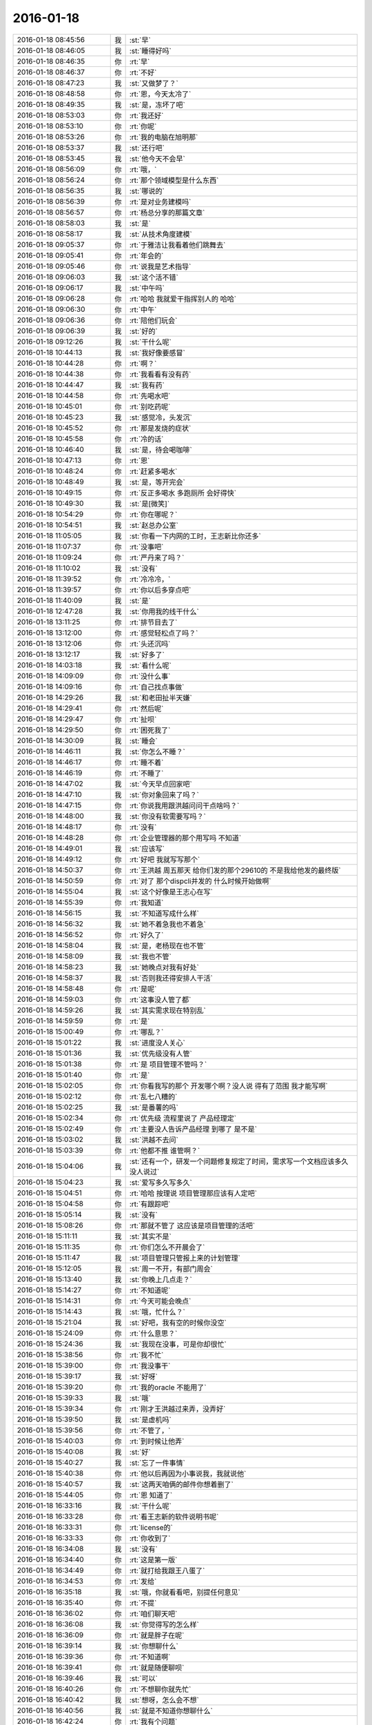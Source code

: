 2016-01-18
-------------

.. list-table::
   :widths: 25, 1, 60

   * - 2016-01-18 08:45:56
     - 我
     - :st:`早`
   * - 2016-01-18 08:46:05
     - 我
     - :st:`睡得好吗`
   * - 2016-01-18 08:46:35
     - 你
     - :rt:`早`
   * - 2016-01-18 08:46:37
     - 你
     - :rt:`不好`
   * - 2016-01-18 08:47:23
     - 我
     - :st:`又做梦了？`
   * - 2016-01-18 08:48:58
     - 你
     - :rt:`恩，今天太冷了`
   * - 2016-01-18 08:49:35
     - 我
     - :st:`是，冻坏了吧`
   * - 2016-01-18 08:53:03
     - 你
     - :rt:`我还好`
   * - 2016-01-18 08:53:10
     - 你
     - :rt:`你呢`
   * - 2016-01-18 08:53:26
     - 你
     - :rt:`我的电脑在旭明那`
   * - 2016-01-18 08:53:37
     - 我
     - :st:`还行吧`
   * - 2016-01-18 08:53:45
     - 我
     - :st:`他今天不会早`
   * - 2016-01-18 08:56:09
     - 你
     - :rt:`哦，`
   * - 2016-01-18 08:56:24
     - 你
     - :rt:`那个领域模型是什么东西`
   * - 2016-01-18 08:56:35
     - 我
     - :st:`哪说的`
   * - 2016-01-18 08:56:39
     - 你
     - :rt:`是对业务建模吗`
   * - 2016-01-18 08:56:57
     - 你
     - :rt:`杨总分享的那篇文章`
   * - 2016-01-18 08:58:03
     - 我
     - :st:`是`
   * - 2016-01-18 08:58:17
     - 我
     - :st:`从技术角度建模`
   * - 2016-01-18 09:05:37
     - 你
     - :rt:`于雅洁让我看着他们跳舞去`
   * - 2016-01-18 09:05:41
     - 你
     - :rt:`年会的`
   * - 2016-01-18 09:05:46
     - 你
     - :rt:`说我是艺术指导`
   * - 2016-01-18 09:06:03
     - 我
     - :st:`这个活不错`
   * - 2016-01-18 09:06:17
     - 我
     - :st:`中午吗`
   * - 2016-01-18 09:06:28
     - 你
     - :rt:`哈哈 我就爱干指挥别人的 哈哈`
   * - 2016-01-18 09:06:30
     - 你
     - :rt:`中午`
   * - 2016-01-18 09:06:36
     - 你
     - :rt:`陪他们玩会`
   * - 2016-01-18 09:06:39
     - 我
     - :st:`好的`
   * - 2016-01-18 09:12:26
     - 我
     - :st:`干什么呢`
   * - 2016-01-18 10:44:13
     - 我
     - :st:`我好像要感冒`
   * - 2016-01-18 10:44:28
     - 你
     - :rt:`啊？`
   * - 2016-01-18 10:44:38
     - 你
     - :rt:`我看看有没有药`
   * - 2016-01-18 10:44:47
     - 我
     - :st:`我有药`
   * - 2016-01-18 10:44:58
     - 你
     - :rt:`先喝水吧`
   * - 2016-01-18 10:45:01
     - 你
     - :rt:`别吃药呢`
   * - 2016-01-18 10:45:23
     - 我
     - :st:`感觉冷，头发沉`
   * - 2016-01-18 10:45:52
     - 你
     - :rt:`那是发烧的症状`
   * - 2016-01-18 10:45:58
     - 你
     - :rt:`冷的话`
   * - 2016-01-18 10:46:40
     - 我
     - :st:`是，待会喝咖啡`
   * - 2016-01-18 10:47:13
     - 你
     - :rt:`恩`
   * - 2016-01-18 10:48:24
     - 你
     - :rt:`赶紧多喝水`
   * - 2016-01-18 10:48:49
     - 我
     - :st:`是，等开完会`
   * - 2016-01-18 10:49:15
     - 你
     - :rt:`反正多喝水 多跑厕所 会好得快`
   * - 2016-01-18 10:49:30
     - 我
     - :st:`是[微笑]`
   * - 2016-01-18 10:54:29
     - 你
     - :rt:`你在哪呢？`
   * - 2016-01-18 10:54:51
     - 我
     - :st:`赵总办公室`
   * - 2016-01-18 11:05:05
     - 我
     - :st:`你看一下内网的工时，王志新比你还多`
   * - 2016-01-18 11:07:37
     - 你
     - :rt:`没事吧`
   * - 2016-01-18 11:09:24
     - 你
     - :rt:`严丹来了吗？`
   * - 2016-01-18 11:10:02
     - 我
     - :st:`没有`
   * - 2016-01-18 11:39:52
     - 你
     - :rt:`冷冷冷，`
   * - 2016-01-18 11:39:57
     - 你
     - :rt:`你以后多穿点吧`
   * - 2016-01-18 11:40:09
     - 我
     - :st:`是`
   * - 2016-01-18 12:47:28
     - 我
     - :st:`你用我的线干什么`
   * - 2016-01-18 13:11:25
     - 你
     - :rt:`排节目去了`
   * - 2016-01-18 13:12:00
     - 你
     - :rt:`感觉轻松点了吗？`
   * - 2016-01-18 13:12:06
     - 你
     - :rt:`头还沉吗`
   * - 2016-01-18 13:12:17
     - 我
     - :st:`好多了`
   * - 2016-01-18 14:03:18
     - 我
     - :st:`看什么呢`
   * - 2016-01-18 14:09:09
     - 你
     - :rt:`没什么事`
   * - 2016-01-18 14:09:16
     - 你
     - :rt:`自己找点事做`
   * - 2016-01-18 14:29:26
     - 我
     - :st:`和老田扯半天嫌`
   * - 2016-01-18 14:29:41
     - 你
     - :rt:`然后呢`
   * - 2016-01-18 14:29:47
     - 你
     - :rt:`扯呗`
   * - 2016-01-18 14:29:50
     - 你
     - :rt:`困死我了`
   * - 2016-01-18 14:30:09
     - 我
     - :st:`睡会`
   * - 2016-01-18 14:46:11
     - 我
     - :st:`你怎么不睡？`
   * - 2016-01-18 14:46:17
     - 你
     - :rt:`睡不着`
   * - 2016-01-18 14:46:19
     - 你
     - :rt:`不睡了`
   * - 2016-01-18 14:47:02
     - 我
     - :st:`今天早点回家吧`
   * - 2016-01-18 14:47:10
     - 我
     - :st:`你对象回来了吗？`
   * - 2016-01-18 14:47:15
     - 你
     - :rt:`你说我用跟洪越问问干点啥吗？`
   * - 2016-01-18 14:48:00
     - 我
     - :st:`你没有软需要写吗？`
   * - 2016-01-18 14:48:17
     - 你
     - :rt:`没有`
   * - 2016-01-18 14:48:28
     - 你
     - :rt:`企业管理器的那个用写吗 不知道`
   * - 2016-01-18 14:49:01
     - 我
     - :st:`应该写`
   * - 2016-01-18 14:49:12
     - 你
     - :rt:`好吧 我就写写那个`
   * - 2016-01-18 14:50:37
     - 你
     - :rt:`王洪越 周五那天 给你们发的那个29610的 不是我给他发的最终版`
   * - 2016-01-18 14:50:59
     - 你
     - :rt:`对了 那个dispcli并发的 什么时候开始做啊`
   * - 2016-01-18 14:55:04
     - 我
     - :st:`这个好像是王志心在写`
   * - 2016-01-18 14:55:39
     - 你
     - :rt:`我知道`
   * - 2016-01-18 14:56:15
     - 我
     - :st:`不知道写成什么样`
   * - 2016-01-18 14:56:32
     - 我
     - :st:`她不着急我也不着急`
   * - 2016-01-18 14:56:52
     - 你
     - :rt:`好久了`
   * - 2016-01-18 14:58:04
     - 我
     - :st:`是，老杨现在也不管`
   * - 2016-01-18 14:58:09
     - 我
     - :st:`我也不管`
   * - 2016-01-18 14:58:23
     - 我
     - :st:`她晚点对我有好处`
   * - 2016-01-18 14:58:37
     - 我
     - :st:`否则我还得安排人干活`
   * - 2016-01-18 14:58:48
     - 你
     - :rt:`是呢`
   * - 2016-01-18 14:59:03
     - 你
     - :rt:`这事没人管了都`
   * - 2016-01-18 14:59:26
     - 我
     - :st:`其实需求现在特别乱`
   * - 2016-01-18 14:59:59
     - 你
     - :rt:`是`
   * - 2016-01-18 15:00:49
     - 你
     - :rt:`哪乱？`
   * - 2016-01-18 15:01:22
     - 我
     - :st:`进度没人关心`
   * - 2016-01-18 15:01:36
     - 我
     - :st:`优先级没有人管`
   * - 2016-01-18 15:01:38
     - 你
     - :rt:`是 项目管理不管吗？`
   * - 2016-01-18 15:01:40
     - 你
     - :rt:`是`
   * - 2016-01-18 15:02:05
     - 你
     - :rt:`你看我写的那个 开发哪个啊？没人说  得有了范围 我才能写啊`
   * - 2016-01-18 15:02:12
     - 你
     - :rt:`乱七八糟的`
   * - 2016-01-18 15:02:25
     - 我
     - :st:`是番薯的吗`
   * - 2016-01-18 15:02:34
     - 你
     - :rt:`优先级 流程里说了 产品经理定`
   * - 2016-01-18 15:02:49
     - 你
     - :rt:`主要没人告诉产品经理 到哪了 是不是`
   * - 2016-01-18 15:03:02
     - 我
     - :st:`洪越不去问`
   * - 2016-01-18 15:03:39
     - 你
     - :rt:`他都不推  谁管啊？`
   * - 2016-01-18 15:04:06
     - 我
     - :st:`还有一个，研发一个问题修复规定了时间，需求写一个文档应该多久没人说过`
   * - 2016-01-18 15:04:23
     - 我
     - :st:`爱写多久写多久`
   * - 2016-01-18 15:04:51
     - 你
     - :rt:`哈哈 按理说 项目管理那应该有人定吧`
   * - 2016-01-18 15:04:58
     - 你
     - :rt:`有跟踪吧`
   * - 2016-01-18 15:05:14
     - 我
     - :st:`没有`
   * - 2016-01-18 15:08:26
     - 你
     - :rt:`那就不管了 这应该是项目管理的活吧`
   * - 2016-01-18 15:11:11
     - 我
     - :st:`其实不是`
   * - 2016-01-18 15:11:35
     - 你
     - :rt:`你们怎么不开晨会了`
   * - 2016-01-18 15:11:47
     - 我
     - :st:`项目管理只管报上来的计划管理`
   * - 2016-01-18 15:12:05
     - 我
     - :st:`周一不开，有部门周会`
   * - 2016-01-18 15:13:40
     - 我
     - :st:`你晚上几点走？`
   * - 2016-01-18 15:14:27
     - 你
     - :rt:`不知道呢`
   * - 2016-01-18 15:14:31
     - 你
     - :rt:`今天可能会晚点`
   * - 2016-01-18 15:14:43
     - 我
     - :st:`哦，忙什么？`
   * - 2016-01-18 15:21:04
     - 我
     - :st:`好吧，我有空的时候你没空`
   * - 2016-01-18 15:24:09
     - 你
     - :rt:`什么意思？`
   * - 2016-01-18 15:24:36
     - 我
     - :st:`我现在没事，可是你却很忙`
   * - 2016-01-18 15:38:56
     - 你
     - :rt:`我不忙`
   * - 2016-01-18 15:39:00
     - 你
     - :rt:`我没事干`
   * - 2016-01-18 15:39:17
     - 我
     - :st:`好呀`
   * - 2016-01-18 15:39:20
     - 你
     - :rt:`我的oracle 不能用了`
   * - 2016-01-18 15:39:33
     - 我
     - :st:`哦`
   * - 2016-01-18 15:39:34
     - 你
     - :rt:`刚才王洪越过来弄，没弄好`
   * - 2016-01-18 15:39:50
     - 我
     - :st:`是虚机吗`
   * - 2016-01-18 15:39:56
     - 你
     - :rt:`不管了，`
   * - 2016-01-18 15:40:03
     - 你
     - :rt:`到时候让他弄`
   * - 2016-01-18 15:40:08
     - 我
     - :st:`好`
   * - 2016-01-18 15:40:27
     - 我
     - :st:`忘了一件事情`
   * - 2016-01-18 15:40:38
     - 你
     - :rt:`他以后再因为小事说我，我就说他`
   * - 2016-01-18 15:40:57
     - 我
     - :st:`这两天咱俩的邮件你想着删了`
   * - 2016-01-18 15:44:05
     - 你
     - :rt:`恩 知道了`
   * - 2016-01-18 16:33:16
     - 我
     - :st:`干什么呢`
   * - 2016-01-18 16:33:28
     - 你
     - :rt:`看王志新的软件说明书呢`
   * - 2016-01-18 16:33:31
     - 你
     - :rt:`license的`
   * - 2016-01-18 16:33:33
     - 你
     - :rt:`你收到了`
   * - 2016-01-18 16:34:08
     - 我
     - :st:`没有`
   * - 2016-01-18 16:34:40
     - 你
     - :rt:`这是第一版`
   * - 2016-01-18 16:34:49
     - 你
     - :rt:`就打给我跟王八蛋了`
   * - 2016-01-18 16:34:53
     - 你
     - :rt:`发给`
   * - 2016-01-18 16:35:18
     - 我
     - :st:`哦，你就看看吧，别提任何意见`
   * - 2016-01-18 16:35:40
     - 你
     - :rt:`不提`
   * - 2016-01-18 16:36:02
     - 你
     - :rt:`咱们聊天吧`
   * - 2016-01-18 16:36:08
     - 我
     - :st:`你觉得写的怎么样`
   * - 2016-01-18 16:36:09
     - 你
     - :rt:`就是胖子在呢`
   * - 2016-01-18 16:39:14
     - 我
     - :st:`你想聊什么`
   * - 2016-01-18 16:39:36
     - 你
     - :rt:`不知道啊`
   * - 2016-01-18 16:39:41
     - 你
     - :rt:`就是随便聊呗`
   * - 2016-01-18 16:39:46
     - 我
     - :st:`可以`
   * - 2016-01-18 16:40:26
     - 你
     - :rt:`不想聊你就先忙`
   * - 2016-01-18 16:40:42
     - 我
     - :st:`想呀，怎么会不想`
   * - 2016-01-18 16:40:56
     - 我
     - :st:`就是不知道你想聊什么`
   * - 2016-01-18 16:42:24
     - 你
     - :rt:`我有个问题`
   * - 2016-01-18 16:42:31
     - 我
     - :st:`说吧`
   * - 2016-01-18 16:42:39
     - 你
     - :rt:`每次我一跟你说话就想起 你说我的黑来`
   * - 2016-01-18 16:43:02
     - 我
     - :st:`恩`
   * - 2016-01-18 16:43:08
     - 你
     - :rt:`这正常吗？`
   * - 2016-01-18 16:43:17
     - 我
     - :st:`不正常`
   * - 2016-01-18 16:44:25
     - 你
     - :rt:`跟你聊某个话题的时候 就会跟你说的黑对号 然后我可能就不说了`
   * - 2016-01-18 16:44:51
     - 我
     - :st:`说明你自己就放不下`
   * - 2016-01-18 16:45:08
     - 你
     - :rt:`我觉得也是`
   * - 2016-01-18 16:45:21
     - 你
     - :rt:`为什么会这样啊`
   * - 2016-01-18 16:46:55
     - 我
     - :st:`你的心障`
   * - 2016-01-18 16:48:13
     - 我
     - :st:`还记得你以前有过心魔`
   * - 2016-01-18 16:48:23
     - 你
     - :rt:`恩`
   * - 2016-01-18 16:48:24
     - 你
     - :rt:`是`
   * - 2016-01-18 16:48:41
     - 你
     - :rt:`我试着 把原本不想说的话题 说出来试试`
   * - 2016-01-18 16:48:54
     - 你
     - :rt:`你说的很对  黑是永远存在的`
   * - 2016-01-18 16:49:31
     - 我
     - :st:`是，我说的你的黑不一定对。`
   * - 2016-01-18 16:49:51
     - 我
     - :st:`这个黑不是你自己心里面的黑`
   * - 2016-01-18 16:50:20
     - 我
     - :st:`而是别人去猜你内心的黑`
   * - 2016-01-18 16:50:52
     - 我
     - :st:`如果你被这个黑左右了，那你就被别人左右了`
   * - 2016-01-18 16:51:09
     - 我
     - :st:`你自己也说，没有不被人说的`
   * - 2016-01-18 16:51:23
     - 你
     - :rt:`是`
   * - 2016-01-18 16:51:37
     - 我
     - :st:`只是是不是让当事人知道而已`
   * - 2016-01-18 16:52:22
     - 你
     - :rt:`如果你不告诉我，这个黑还是在你心里一直存在，只是你恰好告诉我了`
   * - 2016-01-18 16:52:36
     - 你
     - :rt:`每个人都会有黑`
   * - 2016-01-18 16:52:49
     - 你
     - :rt:`我也应该想你的黑`
   * - 2016-01-18 16:53:11
     - 我
     - :st:`哈哈`
   * - 2016-01-18 16:54:08
     - 你
     - :rt:`为什么笑`
   * - 2016-01-18 16:54:23
     - 你
     - :rt:`错了`
   * - 2016-01-18 16:54:50
     - 你
     - :rt:`黑只是为纠偏用的，为了自己不盲目`
   * - 2016-01-18 16:55:00
     - 你
     - :rt:`为了更客观`
   * - 2016-01-18 16:55:19
     - 我
     - :st:`是`
   * - 2016-01-18 16:56:21
     - 你
     - :rt:`可是我做不到啊`
   * - 2016-01-18 17:00:00
     - 你
     - :rt:`怎么不说话了`
   * - 2016-01-18 17:00:12
     - 我
     - :st:`稍等`
   * - 2016-01-18 17:06:15
     - 我
     - :st:`我帮你，我做白，你做黑`
   * - 2016-01-18 17:06:36
     - 你
     - :rt:`好`
   * - 2016-01-18 17:06:39
     - 你
     - :rt:`开始`
   * - 2016-01-18 17:07:20
     - 我
     - :st:`你先指定一个话题`
   * - 2016-01-18 17:07:49
     - 你
     - :rt:`就说你吧`
   * - 2016-01-18 17:07:56
     - 你
     - :rt:`好不好`
   * - 2016-01-18 17:08:25
     - 我
     - :st:`好`
   * - 2016-01-18 17:08:31
     - 我
     - :st:`你说吧`
   * - 2016-01-18 17:08:56
     - 你
     - :rt:`就说你为什么对我这么好`
   * - 2016-01-18 17:09:05
     - 你
     - :rt:`你说我的时候就是这个话题`
   * - 2016-01-18 17:09:14
     - 你
     - :rt:`好不好？`
   * - 2016-01-18 17:09:17
     - 你
     - :rt:`哈哈`
   * - 2016-01-18 17:09:19
     - 我
     - :st:`我喜欢你呀`
   * - 2016-01-18 17:09:22
     - 你
     - :rt:`想着好好玩`
   * - 2016-01-18 17:09:37
     - 我
     - :st:`你聪明漂亮`
   * - 2016-01-18 17:09:38
     - 你
     - :rt:`你就让我做坏人`
   * - 2016-01-18 17:09:47
     - 我
     - :st:`对呀`
   * - 2016-01-18 17:09:49
     - 你
     - :rt:`你等等我`
   * - 2016-01-18 17:10:49
     - 你
     - :rt:`那我说了啊，乱说啊`
   * - 2016-01-18 17:11:02
     - 你
     - :rt:`我脑子里坏人的词好少`
   * - 2016-01-18 17:11:03
     - 我
     - :st:`说吧`
   * - 2016-01-18 17:11:11
     - 我
     - :st:`[呲牙]`
   * - 2016-01-18 17:11:48
     - 你
     - :rt:`因为你心怀不轨`
   * - 2016-01-18 17:11:49
     - 我
     - :st:`坏笑什么呢`
   * - 2016-01-18 17:12:02
     - 你
     - :rt:`我想怎么黑你呢`
   * - 2016-01-18 17:12:10
     - 你
     - :rt:`想的很累`
   * - 2016-01-18 17:12:18
     - 你
     - :rt:`这一步有点跳跃了`
   * - 2016-01-18 17:12:52
     - 我
     - :st:`什么不轨`
   * - 2016-01-18 17:13:17
     - 你
     - :rt:`你对杨丽颖好，对我好，对阿娇不好，我跟杨丽颖都还不错，所以你喜欢漂亮女人，说白了，好色！`
   * - 2016-01-18 17:13:24
     - 你
     - :rt:`我自己都逗笑了`
   * - 2016-01-18 17:13:36
     - 你
     - :rt:`我说的都站不住脚`
   * - 2016-01-18 17:13:45
     - 你
     - :rt:`没有啊`
   * - 2016-01-18 17:13:51
     - 我
     - :st:`食色性也，男人都好色`
   * - 2016-01-18 17:14:00
     - 你
     - :rt:`你是很正派的人`
   * - 2016-01-18 17:14:04
     - 你
     - :rt:`等等我`
   * - 2016-01-18 17:14:18
     - 我
     - :st:`喂喂喂，你是反派好不好`
   * - 2016-01-18 17:14:37
     - 你
     - :rt:`我不知道，想不出来，我在想想`
   * - 2016-01-18 17:14:55
     - 你
     - :rt:`你对我这么好，想收买我，`
   * - 2016-01-18 17:15:11
     - 你
     - :rt:`为自己铺路`
   * - 2016-01-18 17:15:20
     - 你
     - :rt:`我是棋子`
   * - 2016-01-18 17:15:27
     - 我
     - :st:`铺什么路`
   * - 2016-01-18 17:15:52
     - 你
     - :rt:`为你升职进阶`
   * - 2016-01-18 17:16:36
     - 我
     - :st:`所以说明你是有利用价值的`
   * - 2016-01-18 17:16:47
     - 我
     - :st:`那么你的价值在哪呢`
   * - 2016-01-18 17:17:30
     - 你
     - :rt:`现在没有，以后会有啊，`
   * - 2016-01-18 17:18:09
     - 我
     - :st:`所以为了以后有价值，现在努力培养你`
   * - 2016-01-18 17:18:22
     - 你
     - :rt:`这不是黑啊`
   * - 2016-01-18 17:18:35
     - 我
     - :st:`这是黑`
   * - 2016-01-18 17:18:41
     - 我
     - :st:`只是力度不够`
   * - 2016-01-18 17:19:00
     - 你
     - :rt:`我觉得有价值能帮到你很好啊`
   * - 2016-01-18 17:19:03
     - 你
     - :rt:`这不是黑`
   * - 2016-01-18 17:19:07
     - 你
     - :rt:`再想想`
   * - 2016-01-18 17:19:14
     - 我
     - :st:`这不是`
   * - 2016-01-18 17:19:36
     - 我
     - :st:`你晚上干什么`
   * - 2016-01-18 17:19:47
     - 我
     - :st:`有空还是面谈吧`
   * - 2016-01-18 17:19:51
     - 你
     - :rt:`没什么啊`
   * - 2016-01-18 17:20:00
     - 我
     - :st:`这么说实在太累了`
   * - 2016-01-18 17:20:08
     - 你
     - :rt:`我还想聊呢`
   * - 2016-01-18 17:20:18
     - 你
     - :rt:`我做白`
   * - 2016-01-18 17:20:28
     - 我
     - :st:`现在陪你聊，晚上面谈继续`
   * - 2016-01-18 17:20:33
     - 你
     - :rt:`这样打不到效果了`
   * - 2016-01-18 17:20:53
     - 我
     - :st:`这事得分几步`
   * - 2016-01-18 17:21:04
     - 你
     - :rt:`晚上少谈一会，太冷了，你又不舒服`
   * - 2016-01-18 17:21:10
     - 我
     - :st:`首先你要了解什么是黑`
   * - 2016-01-18 17:21:16
     - 你
     - :rt:`恩`
   * - 2016-01-18 17:21:29
     - 我
     - :st:`其次你要自己能做黑`
   * - 2016-01-18 17:21:56
     - 我
     - :st:`最后你自己能同时做黑白，就和我一样`
   * - 2016-01-18 17:22:03
     - 你
     - :rt:`是`
   * - 2016-01-18 17:22:12
     - 你
     - :rt:`你说的很对，所以我说很难`
   * - 2016-01-18 17:22:15
     - 我
     - :st:`你做白吧`
   * - 2016-01-18 17:22:46
     - 我
     - :st:`我先说`
   * - 2016-01-18 17:22:51
     - 你
     - :rt:`那就教我第一步，什么是黑`
   * - 2016-01-18 17:23:03
     - 我
     - :st:`我对你心怀不轨`
   * - 2016-01-18 17:23:04
     - 你
     - :rt:`还是说你对我好这件事`
   * - 2016-01-18 17:23:24
     - 你
     - :rt:`没有啊 你从来没勉强过我任何事`
   * - 2016-01-18 17:23:55
     - 你
     - :rt:`即使在我家的时候都没有`
   * - 2016-01-18 17:23:58
     - 我
     - :st:`比如第一天就摸你的手`
   * - 2016-01-18 17:24:09
     - 我
     - :st:`男女授受不亲`
   * - 2016-01-18 17:24:18
     - 你
     - :rt:`那是你的表达方式`
   * - 2016-01-18 17:24:27
     - 我
     - :st:`其实他从第一天就开始不轨了`
   * - 2016-01-18 17:24:48
     - 你
     - :rt:`第三人称用的好`
   * - 2016-01-18 17:24:58
     - 你
     - :rt:`不对`
   * - 2016-01-18 17:25:20
     - 我
     - :st:`哪不对`
   * - 2016-01-18 17:25:38
     - 你
     - :rt:`最开始 是为了承诺我 以后是为了了解我 拉手 不算不轨吧`
   * - 2016-01-18 17:26:21
     - 我
     - :st:`骗你的啦`
   * - 2016-01-18 17:26:31
     - 你
     - :rt:`没有啊`
   * - 2016-01-18 17:26:42
     - 我
     - :st:`这是让你降低警惕的手段`
   * - 2016-01-18 17:26:53
     - 你
     - :rt:`如果说谎的话 是圆不上的`
   * - 2016-01-18 17:27:21
     - 我
     - :st:`看起来他好像帮你不少，可是他说的你有多少能懂？`
   * - 2016-01-18 17:27:29
     - 你
     - :rt:`那我们住一起还是什么都没发生啊`
   * - 2016-01-18 17:27:32
     - 我
     - :st:`因为他自己也不明白`
   * - 2016-01-18 17:27:40
     - 我
     - :st:`谁说的`
   * - 2016-01-18 17:28:02
     - 我
     - :st:`在睡觉之前他和你说什么了`
   * - 2016-01-18 17:28:05
     - 你
     - :rt:`他说的都是对的`
   * - 2016-01-18 17:28:21
     - 我
     - :st:`那是因为你太傻了`
   * - 2016-01-18 17:28:29
     - 你
     - :rt:`哈哈`
   * - 2016-01-18 17:28:40
     - 你
     - :rt:`他说的给我的帮助很大`
   * - 2016-01-18 17:28:43
     - 我
     - :st:`他那么聪明，骗你还不是一愣一愣的`
   * - 2016-01-18 17:28:57
     - 我
     - :st:`先给你一点甜头呀`
   * - 2016-01-18 17:29:02
     - 你
     - :rt:`我之所以相信 是因为我确实收获了很多`
   * - 2016-01-18 17:29:23
     - 你
     - :rt:`可是我们两个他从来都没主动过啊`
   * - 2016-01-18 17:29:32
     - 你
     - :rt:`而且节奏一直挺好的`
   * - 2016-01-18 17:29:41
     - 我
     - :st:`他用这些知识掩盖他的目的`
   * - 2016-01-18 17:30:02
     - 你
     - :rt:`一天这样 两天这样 这么多天都这样 肯定是真心的`
   * - 2016-01-18 17:30:05
     - 我
     - :st:`他不主动是希望你主动，这样他就好脱身了`
   * - 2016-01-18 17:30:14
     - 我
     - :st:`不一定吧`
   * - 2016-01-18 17:30:30
     - 我
     - :st:`夫妻还有多年以后离婚的呢`
   * - 2016-01-18 17:30:38
     - 你
     - :rt:`两码事`
   * - 2016-01-18 17:30:53
     - 你
     - :rt:`我之所以相信他 是他从来没有勉强过我`
   * - 2016-01-18 17:31:03
     - 你
     - :rt:`哪怕是一点点 任何事`
   * - 2016-01-18 17:31:36
     - 你
     - :rt:`有时候明知道是错的 他也没勉强我让我做 他在用实际行动告诉我顺其自然的道理`
   * - 2016-01-18 17:31:46
     - 你
     - :rt:`已经被验证过好多次了`
   * - 2016-01-18 17:31:53
     - 我
     - :st:`那是因为你现在还不是很信任他`
   * - 2016-01-18 17:32:02
     - 我
     - :st:`他怕把你吓跑了`
   * - 2016-01-18 17:32:38
     - 你
     - :rt:`就因为对我不轨 就都这么大圈子 我才不相信呢 有这个空 可以找下一个目标了都`
   * - 2016-01-18 17:32:41
     - 我
     - :st:`你想想，要是在你家那天他突然抱你，那你以后还会理他吗`
   * - 2016-01-18 17:33:08
     - 我
     - :st:`不一定，你怎么知道他没有别人`
   * - 2016-01-18 17:33:13
     - 我
     - :st:`比如杨丽莹`
   * - 2016-01-18 17:33:25
     - 你
     - :rt:`这个我也观察过`
   * - 2016-01-18 17:33:33
     - 你
     - :rt:`还不是很确定`
   * - 2016-01-18 17:33:48
     - 我
     - :st:`就是`
   * - 2016-01-18 17:33:54
     - 我
     - :st:`他老奸巨猾`
   * - 2016-01-18 17:34:25
     - 你
     - :rt:`我看杨丽英对我的行为 大致能够判断出点`
   * - 2016-01-18 17:34:35
     - 我
     - :st:`没错啦`
   * - 2016-01-18 17:34:43
     - 我
     - :st:`你看我说对了吧`
   * - 2016-01-18 17:34:47
     - 你
     - :rt:`以前杨那么对我 跟他肯定有关系  不过慢慢的好了`
   * - 2016-01-18 17:34:53
     - 你
     - :rt:`不是`
   * - 2016-01-18 17:34:56
     - 我
     - :st:`只是你太傻，没看出来`
   * - 2016-01-18 17:35:08
     - 你
     - :rt:`我是说 杨跟我已经好很多了 没有以前的那种感觉了`
   * - 2016-01-18 17:35:18
     - 我
     - :st:`哦`
   * - 2016-01-18 17:35:27
     - 我
     - :st:`也许他们都在骗你呢`
   * - 2016-01-18 17:35:31
     - 你
     - :rt:`这说明要么他放弃杨了 要么我误会他了`
   * - 2016-01-18 17:35:40
     - 你
     - :rt:`他们？`
   * - 2016-01-18 17:35:42
     - 你
     - :rt:`不可能`
   * - 2016-01-18 17:36:02
     - 我
     - :st:`好吧，这么说你不容易信`
   * - 2016-01-18 17:36:09
     - 我
     - :st:`换个说法`
   * - 2016-01-18 17:36:30
     - 我
     - :st:`他是不是一直诱导你放弃你自己的价值观`
   * - 2016-01-18 17:36:38
     - 你
     - :rt:`是`
   * - 2016-01-18 17:36:46
     - 你
     - :rt:`我觉得他说的是对的`
   * - 2016-01-18 17:36:52
     - 我
     - :st:`这一定是居心不良`
   * - 2016-01-18 17:36:59
     - 你
     - :rt:`为什么？`
   * - 2016-01-18 17:37:12
     - 我
     - :st:`他教你的那些东西好多都违背伦理`
   * - 2016-01-18 17:37:25
     - 你
     - :rt:`可是他说的是事实`
   * - 2016-01-18 17:37:42
     - 我
     - :st:`是只让你看见的事实`
   * - 2016-01-18 17:37:54
     - 你
     - :rt:`他告诉了我很多事实 更准确的说是 真相`
   * - 2016-01-18 17:37:58
     - 我
     - :st:`他不想让你看的才不会告诉你`
   * - 2016-01-18 17:38:59
     - 你
     - :rt:`那我不知道`
   * - 2016-01-18 17:39:10
     - 我
     - :st:`对呀`
   * - 2016-01-18 17:39:25
     - 你
     - :rt:`不是啊`
   * - 2016-01-18 17:39:26
     - 我
     - :st:`让你只看见对他有利的`
   * - 2016-01-18 17:39:42
     - 你
     - :rt:`伦理的事没有对他有利啊`
   * - 2016-01-18 17:40:01
     - 我
     - :st:`你说说怎么没有对他有利？`
   * - 2016-01-18 17:40:41
     - 你
     - :rt:`你说怎么对他有利`
   * - 2016-01-18 17:41:04
     - 你
     - :rt:`虽然他说的是出轨没有错`
   * - 2016-01-18 17:41:15
     - 我
     - :st:`你提出来的当然是你举证了`
   * - 2016-01-18 17:41:21
     - 你
     - :rt:`可是他也说了，出轨要不影响家庭`
   * - 2016-01-18 17:41:31
     - 我
     - :st:`对呀`
   * - 2016-01-18 17:41:55
     - 你
     - :rt:`我不会瞒的，出了轨，早晚暴露`
   * - 2016-01-18 17:41:58
     - 我
     - :st:`所以在不影响家庭的情况下，出轨是可以的。这就是他的观点吧`
   * - 2016-01-18 17:42:04
     - 你
     - :rt:`对啊`
   * - 2016-01-18 17:42:11
     - 我
     - :st:`这不是诱惑你出轨吗`
   * - 2016-01-18 17:42:17
     - 你
     - :rt:`没有啊`
   * - 2016-01-18 17:42:28
     - 我
     - :st:`怎么没有`
   * - 2016-01-18 17:42:32
     - 你
     - :rt:`因为我的本质决定我不会撒谎`
   * - 2016-01-18 17:42:43
     - 我
     - :st:`错了`
   * - 2016-01-18 17:42:51
     - 我
     - :st:`你现在在已经为他在撒谎了`
   * - 2016-01-18 17:43:12
     - 我
     - :st:`你看看`
   * - 2016-01-18 17:43:25
     - 我
     - :st:`你和他没有几天，你就已经开始撒谎了`
   * - 2016-01-18 17:43:33
     - 我
     - :st:`还说他没有目的`
   * - 2016-01-18 17:43:37
     - 我
     - :st:`怎么可能`
   * - 2016-01-18 17:43:51
     - 你
     - :rt:`哦`
   * - 2016-01-18 17:44:13
     - 你
     - :rt:`我撒谎不是为了出轨`
   * - 2016-01-18 17:44:28
     - 我
     - :st:`说谎就是说谎`
   * - 2016-01-18 17:44:36
     - 我
     - :st:`你现在不是，不能保证以后不是`
   * - 2016-01-18 17:44:44
     - 你
     - :rt:`是为了听我想听的真相，是为了更好的认知世界`
   * - 2016-01-18 17:45:04
     - 你
     - :rt:`女人要精神出轨后，才有可能身体出轨`
   * - 2016-01-18 17:45:18
     - 你
     - :rt:`我觉得我跟他的精神很纯净啊`
   * - 2016-01-18 17:45:31
     - 我
     - :st:`怎么纯净了`
   * - 2016-01-18 17:45:43
     - 我
     - :st:`你的精神和他的精神越来越像`
   * - 2016-01-18 17:45:59
     - 我
     - :st:`你和你老公的却越来越远`
   * - 2016-01-18 17:46:40
     - 你
     - :rt:`可是我相信他会告诉我，即使我跟我精神很远，我也会婚姻很幸福`
   * - 2016-01-18 17:46:56
     - 你
     - :rt:`因为他教会了很多婚姻的经营之道`
   * - 2016-01-18 17:47:15
     - 我
     - :st:`骗你的啦`
   * - 2016-01-18 17:47:24
     - 你
     - :rt:`这也是我为什么越来越信任他，我相信他是真心对我好的`
   * - 2016-01-18 17:48:12
     - 我
     - :st:`如果有一天你真的喜欢上他了，他也和你提出了要求，你怎么办`
   * - 2016-01-18 17:48:33
     - 你
     - :rt:`前提是我喜欢，或者说我自己愿意`
   * - 2016-01-18 17:48:58
     - 你
     - :rt:`如果我自己愿意了，我就会做，如果我不愿意，谁也勉强不了啊`
   * - 2016-01-18 17:49:07
     - 我
     - :st:`你不是已经喜欢上他了吗`
   * - 2016-01-18 17:49:15
     - 你
     - :rt:`我没有吧`
   * - 2016-01-18 17:49:20
     - 我
     - :st:`你忘了他在你家里说的`
   * - 2016-01-18 17:49:59
     - 你
     - :rt:`最起码肯定不是想以身相许的喜欢`
   * - 2016-01-18 17:50:20
     - 我
     - :st:`对呀，这正是他想要的`
   * - 2016-01-18 17:50:27
     - 我
     - :st:`你简直是太傻了`
   * - 2016-01-18 17:50:36
     - 我
     - :st:`他也就是想和你玩玩`
   * - 2016-01-18 17:50:56
     - 我
     - :st:`你要是真以身相许了，估计他就跑的远远的了`
   * - 2016-01-18 17:51:07
     - 你
     - :rt:`为什么？`
   * - 2016-01-18 17:51:19
     - 我
     - :st:`他怕你缠着他呀`
   * - 2016-01-18 17:51:37
     - 我
     - :st:`你想他家里还有老婆孩子，他又不想放弃他儿子`
   * - 2016-01-18 17:51:52
     - 你
     - :rt:`那都是后话了，`
   * - 2016-01-18 17:52:09
     - 我
     - :st:`为什么是后话`
   * - 2016-01-18 17:52:15
     - 我
     - :st:`他一定是这么想得`
   * - 2016-01-18 17:52:42
     - 我
     - :st:`不是你想想`
   * - 2016-01-18 17:52:48
     - 你
     - :rt:`我没有出过轨，也没缠着过不喜欢我的人`
   * - 2016-01-18 17:52:56
     - 你
     - :rt:`不知道那是什么感觉`
   * - 2016-01-18 17:53:05
     - 我
     - :st:`他为啥和你说他老婆允许他有外遇`
   * - 2016-01-18 17:53:45
     - 你
     - :rt:`那就是说过呗`
   * - 2016-01-18 17:54:06
     - 你
     - :rt:`我想当黑了`
   * - 2016-01-18 17:54:10
     - 你
     - :rt:`哈哈`
   * - 2016-01-18 17:54:17
     - 你
     - :rt:`先停止`
   * - 2016-01-18 17:54:35
     - 你
     - :rt:`这个游戏太可爱了`
   * - 2016-01-18 17:54:37
     - 我
     - :st:`哦`
   * - 2016-01-18 17:54:48
     - 我
     - :st:`我玩的正 Hi 呢`
   * - 2016-01-18 17:54:49
     - 你
     - :rt:`是我玩过最好玩的游戏`
   * - 2016-01-18 17:55:07
     - 你
     - :rt:`太好玩了`
   * - 2016-01-18 17:56:17
     - 你
     - :rt:`不玩了？`
   * - 2016-01-18 17:56:30
     - 我
     - :st:`稍等`
   * - 2016-01-18 17:56:35
     - 我
     - :st:`胖子在`
   * - 2016-01-18 18:00:25
     - 我
     - :st:`等我上趟厕所`
   * - 2016-01-18 18:06:27
     - 我
     - :st:`继续吧`
   * - 2016-01-18 18:07:17
     - 你
     - :rt:`好`
   * - 2016-01-18 18:07:21
     - 你
     - :rt:`我说黑`
   * - 2016-01-18 18:07:27
     - 我
     - :st:`好`
   * - 2016-01-18 18:07:48
     - 你
     - :rt:`他不相信任何人`
   * - 2016-01-18 18:07:58
     - 你
     - :rt:`他也不会相信我`
   * - 2016-01-18 18:08:00
     - 我
     - :st:`你怎么知道`
   * - 2016-01-18 18:08:12
     - 我
     - :st:`他告诉你很多他自己的事情`
   * - 2016-01-18 18:08:29
     - 我
     - :st:`就想你告诉他很多事情是一样的`
   * - 2016-01-18 18:09:01
     - 你
     - :rt:`他告诉我是为了建立我俩的信任`
   * - 2016-01-18 18:09:12
     - 你
     - :rt:`是为了让我信任他，`
   * - 2016-01-18 18:09:20
     - 你
     - :rt:`他其实还不会信任我`
   * - 2016-01-18 18:09:47
     - 我
     - :st:`那你说的信任是什么呢`
   * - 2016-01-18 18:10:01
     - 我
     - :st:`或者说他做了什么让你不信任的事情呢`
   * - 2016-01-18 18:10:12
     - 你
     - :rt:`没有`
   * - 2016-01-18 18:10:23
     - 我
     - :st:`所以只是猜疑`
   * - 2016-01-18 18:10:25
     - 你
     - :rt:`就是我在想他接近我的目的`
   * - 2016-01-18 18:10:41
     - 我
     - :st:`帮你呀`
   * - 2016-01-18 18:11:09
     - 你
     - :rt:`他是个相信利益的人`
   * - 2016-01-18 18:11:17
     - 你
     - :rt:`帮我他能获得什么`
   * - 2016-01-18 18:11:33
     - 你
     - :rt:`停，我是不是有点跑偏？`
   * - 2016-01-18 18:11:39
     - 我
     - :st:`对`
   * - 2016-01-18 18:11:44
     - 我
     - :st:`你又回去了`
   * - 2016-01-18 18:11:51
     - 你
     - :rt:`不客观了`
   * - 2016-01-18 18:12:01
     - 你
     - :rt:`等会，我被你带的`
   * - 2016-01-18 18:12:06
     - 我
     - :st:`哈哈`
   * - 2016-01-18 18:12:47
     - 你
     - :rt:`我不能问你问题，我应该自己下结论，然后去推理`
   * - 2016-01-18 18:12:59
     - 我
     - :st:`可以`
   * - 2016-01-18 18:15:54
     - 你
     - :rt:`他帮助我是为了玩`
   * - 2016-01-18 18:16:04
     - 我
     - :st:`玩什么`
   * - 2016-01-18 18:16:07
     - 你
     - :rt:`我是他的试验品`
   * - 2016-01-18 18:16:18
     - 你
     - :rt:`他的理论，需要得到验证`
   * - 2016-01-18 18:16:19
     - 我
     - :st:`什么试验品`
   * - 2016-01-18 18:16:50
     - 我
     - :st:`有这可能，可是这对你有什么不利吗`
   * - 2016-01-18 18:16:57
     - 你
     - :rt:`因为他的理论很多是推理出来的，不是他因为有经历总结出来的`
   * - 2016-01-18 18:17:17
     - 你
     - :rt:`有啊，`
   * - 2016-01-18 18:17:18
     - 我
     - :st:`是，没错，但是对你不利吗`
   * - 2016-01-18 18:17:25
     - 你
     - :rt:`那我究竟是什么？`
   * - 2016-01-18 18:17:51
     - 我
     - :st:`你认为呢`
   * - 2016-01-18 18:18:22
     - 你
     - :rt:`那我们之间的关系也只是简单的利益关系`
   * - 2016-01-18 18:19:20
     - 我
     - :st:`也可以这么说`
   * - 2016-01-18 18:19:42
     - 我
     - :st:`只是他得到他想要的，你得到你想要的`
   * - 2016-01-18 18:19:54
     - 你
     - :rt:`是`
   * - 2016-01-18 18:19:57
     - 我
     - :st:`你们两个的关系更像是共生的关系`
   * - 2016-01-18 18:20:06
     - 你
     - :rt:`错了`
   * - 2016-01-18 18:20:13
     - 你
     - :rt:`停`
   * - 2016-01-18 18:20:18
     - 我
     - :st:`其实从某种程度上来说，你得到的比他得到 的多`
   * - 2016-01-18 18:20:39
     - 我
     - :st:`我看你做不了黑`
   * - 2016-01-18 18:20:55
     - 我
     - :st:`两句话就被我带跑了`
   * - 2016-01-18 18:29:25
     - 我
     - :st:`？`
   * - 2016-01-18 18:31:55
     - 你
     - :rt:`等会`
   * - 2016-01-18 18:35:53
     - 你
     - :rt:`是`
   * - 2016-01-18 18:35:55
     - 你
     - :rt:`我做不了`
   * - 2016-01-18 18:35:59
     - 你
     - :rt:`你教教我`
   * - 2016-01-18 18:36:21
     - 我
     - :st:`面谈教你吧`
   * - 2016-01-18 18:36:33
     - 你
     - :rt:`好`
   * - 2016-01-18 18:36:34
     - 我
     - :st:`聊天太困难了`
   * - 2016-01-18 18:43:32
     - 我
     - :st:`你走吗`
   * - 2016-01-18 18:43:56
     - 你
     - :rt:`今天是聊天吗？`
   * - 2016-01-18 18:44:03
     - 你
     - :rt:`我今天想回家睡觉`
   * - 2016-01-18 18:44:08
     - 你
     - :rt:`还得洗头发`
   * - 2016-01-18 18:44:11
     - 我
     - :st:`看你`
   * - 2016-01-18 18:44:16
     - 你
     - :rt:`那不聊了`
   * - 2016-01-18 18:44:27
     - 我
     - :st:`好，你早点回去`
   * - 2016-01-18 18:44:35
     - 你
     - :rt:`有件事需要你的帮忙`
   * - 2016-01-18 18:44:39
     - 我
     - :st:`说吧`
   * - 2016-01-18 18:45:05
     - 你
     - :rt:`那个需求矩阵 我设计新的模板了 需要研发的把相关内容填好`
   * - 2016-01-18 18:45:11
     - 你
     - :rt:`你得给派人`
   * - 2016-01-18 18:46:06
     - 我
     - :st:`可以，你发给我和东海`
   * - 2016-01-18 18:55:28
     - 你
     - :rt:`谢啦 以后在设计文档评审完 我就让负责的跟了 省的这次这么麻烦`
   * - 2016-01-18 18:55:42
     - 你
     - :rt:`这次的太多 我自己看不过来`
   * - 2016-01-18 18:55:54
     - 我
     - :st:`好的`
   * - 2016-01-18 18:56:09
     - 你
     - :rt:`也不着急 有时间就弄吧`
   * - 2016-01-18 18:56:20
     - 我
     - :st:`好`
   * - 2016-01-18 19:10:59
     - 你
     - :rt:`No talking?`
   * - 2016-01-18 19:11:24
     - 我
     - :st:`你不是要走了吗`
   * - 2016-01-18 19:11:34
     - 你
     - :rt:`I m gonna go home`
   * - 2016-01-18 19:11:44
     - 我
     - :st:`走吧，早点歇着`
   * - 2016-01-18 19:11:52
     - 你
     - :rt:`Nothing to tell？`
   * - 2016-01-18 19:12:05
     - 你
     - :rt:`OK`
   * - 2016-01-18 19:12:11
     - 我
     - :st:`路上小心`
   * - 2016-01-18 19:12:17
     - 我
     - :st:`到家发个消息`
   * - 2016-01-18 19:12:29
     - 你
     - :rt:`When will you leave?`
   * - 2016-01-18 19:12:36
     - 我
     - :st:`不知道`
   * - 2016-01-18 19:12:46
     - 你
     - :rt:`Will get off from work`
   * - 2016-01-18 19:12:47
     - 我
     - :st:`今天还没干活呢`
   * - 2016-01-18 19:12:55
     - 你
     - :rt:`Why?`
   * - 2016-01-18 19:13:11
     - 我
     - :st:`他们送测晚了三个小时`
   * - 2016-01-18 19:13:25
     - 我
     - :st:`本来要讨论一些问题的`
   * - 2016-01-18 19:13:36
     - 你
     - :rt:`Ok`
   * - 2016-01-18 19:13:44
     - 你
     - :rt:`Nothing I can help`
   * - 2016-01-18 19:13:47
     - 你
     - :rt:`I ll go`
   * - 2016-01-18 19:13:58
     - 你
     - :rt:`Just leave`
   * - 2016-01-18 19:14:04
     - 我
     - :st:`要是和你聊天我就不干活了`
   * - 2016-01-18 19:14:10
     - 你
     - :rt:`你干活吧`
   * - 2016-01-18 19:14:12
     - 你
     - :rt:`我走了`
   * - 2016-01-18 19:14:18
     - 我
     - :st:`你回家我就多干点`
   * - 2016-01-18 19:14:26
     - 我
     - :st:`好的`
   * - 2016-01-18 21:09:25
     - 你
     - :rt:`我找到我高中暗恋的男神了`
   * - 2016-01-18 21:09:40
     - 你
     - :rt:`男神都成孩子他爸爸了`
   * - 2016-01-18 21:09:49
     - 我
     - :st:`哈哈`
   * - 2016-01-18 21:10:08
     - 你
     - :rt:`那种感觉，就像电影里的`
   * - 2016-01-18 21:10:51
     - 你
     - :rt:`他还是挺帅的`
   * - 2016-01-18 21:12:07
     - 你
     - .. image:: images/32219.jpg
          :width: 100px
   * - 2016-01-18 21:12:17
     - 你
     - :rt:`这是我暗恋他那年`
   * - 2016-01-18 21:12:24
     - 你
     - :rt:`你猜猜是哪一个`
   * - 2016-01-18 21:12:43
     - 我
     - :st:`最左边`
   * - 2016-01-18 21:13:03
     - 你
     - :rt:`是`
   * - 2016-01-18 21:13:11
     - 你
     - :rt:`是不是挺好看的`
   * - 2016-01-18 21:13:23
     - 你
     - :rt:`笑的多好看`
   * - 2016-01-18 21:13:24
     - 我
     - :st:`是`
   * - 2016-01-18 21:13:27
     - 你
     - :rt:`哈哈`
   * - 2016-01-18 21:13:31
     - 你
     - :rt:`现在不是了`
   * - 2016-01-18 21:13:39
     - 你
     - :rt:`再也没有那种感觉了`
   * - 2016-01-18 21:13:48
     - 我
     - :st:`嗯`
   * - 2016-01-18 21:20:30
     - 你
     - :rt:`你说的左上还是左下，被你骗到了`
   * - 2016-01-18 21:22:34
     - 我
     - :st:`左上`
   * - 2016-01-18 21:22:58
     - 你
     - :rt:`可是我老公都猜错了`
   * - 2016-01-18 21:23:18
     - 我
     - :st:`怎么可能，太明显了`
   * - 2016-01-18 21:23:30
     - 你
     - :rt:`哈哈`
   * - 2016-01-18 21:23:33
     - 你
     - :rt:`不知道`
   * - 2016-01-18 21:31:44
     - 我
     - :st:`我们以前管这种叫小白脸`
   * - 2016-01-18 22:20:44
     - 你
     - :rt:`哈哈`
   * - 2016-01-18 22:20:53
     - 你
     - :rt:`为啥叫人家小白脸`
   * - 2016-01-18 22:21:19
     - 我
     - :st:`因为长得漂亮呀`
   * - 2016-01-18 22:21:30
     - 我
     - :st:`你怎么还没睡`
   * - 2016-01-18 22:21:38
     - 你
     - :rt:`你长得不漂亮啊`
   * - 2016-01-18 22:22:09
     - 我
     - :st:`不漂亮，所以我不是小白脸`
   * - 2016-01-18 22:23:02
     - 你
     - :rt:`我觉得你也挺漂亮的`
   * - 2016-01-18 22:23:24
     - 你
     - :rt:`小脸`
   * - 2016-01-18 22:23:33
     - 你
     - :rt:`我刚才给他打了个电话`
   * - 2016-01-18 22:23:45
     - 我
     - :st:`哦`
   * - 2016-01-18 22:24:03
     - 你
     - :rt:`没别的意思`
   * - 2016-01-18 22:24:05
     - 我
     - :st:`你该睡觉了吧`
   * - 2016-01-18 22:24:19
     - 我
     - :st:`我知道，你不用解释`
   * - 2016-01-18 22:25:15
     - 你
     - :rt:`然后把电话 微信都删了`
   * - 2016-01-18 22:25:42
     - 你
     - :rt:`嗯 一会就睡 你几点回来的`
   * - 2016-01-18 22:26:34
     - 你
     - :rt:`我跟他聊天的时候 感觉他还像高中那样`
   * - 2016-01-18 22:27:02
     - 我
     - :st:`怎么说`
   * - 2016-01-18 22:28:36
     - 你
     - :rt:`他根本不知道我当时喜欢他`
   * - 2016-01-18 22:29:15
     - 你
     - :rt:`他当时对我就是 很客气 因为他总也不好好学习 其实很聪明 我是好学生那种`
   * - 2016-01-18 22:29:24
     - 我
     - :st:`你没告诉过他？`
   * - 2016-01-18 22:29:31
     - 你
     - :rt:`所以他根本不怎么记得过我`
   * - 2016-01-18 22:29:33
     - 你
     - :rt:`没有`
   * - 2016-01-18 22:29:56
     - 我
     - :st:`至少你应该帮人家学习呀`
   * - 2016-01-18 22:30:05
     - 我
     - :st:`不然怎么有机会`
   * - 2016-01-18 22:30:59
     - 你
     - :rt:`没有`
   * - 2016-01-18 22:31:04
     - 你
     - :rt:`他也不学习`
   * - 2016-01-18 22:31:14
     - 你
     - :rt:`开学的成绩 我们班第六 我是12`
   * - 2016-01-18 22:32:13
     - 我
     - :st:`哦`
   * - 2016-01-18 22:32:17
     - 你
     - :rt:`再聊会呗`
   * - 2016-01-18 22:32:22
     - 你
     - :rt:`后来就不学习了`
   * - 2016-01-18 22:32:26
     - 我
     - :st:`可以`
   * - 2016-01-18 22:32:30
     - 你
     - :rt:`我现在有点兴奋`
   * - 2016-01-18 22:32:52
     - 你
     - :rt:`然后 他只能算是记得我`
   * - 2016-01-18 22:33:08
     - 我
     - :st:`哈哈`
   * - 2016-01-18 22:33:24
     - 你
     - :rt:`不过现在喜欢只是那种感觉 不是他的人`
   * - 2016-01-18 22:33:30
     - 我
     - :st:`是不是当时他有相好的`
   * - 2016-01-18 22:33:38
     - 你
     - :rt:`对`
   * - 2016-01-18 22:33:41
     - 你
     - :rt:`你真聪明`
   * - 2016-01-18 22:33:50
     - 你
     - :rt:`他有对象`
   * - 2016-01-18 22:33:53
     - 我
     - :st:`你这么漂亮`
   * - 2016-01-18 22:33:54
     - 你
     - :rt:`我们班的`
   * - 2016-01-18 22:33:59
     - 你
     - :rt:`不漂亮`
   * - 2016-01-18 22:34:02
     - 你
     - :rt:`真不漂亮`
   * - 2016-01-18 22:34:06
     - 我
     - :st:`他不应该没注意到你`
   * - 2016-01-18 22:34:12
     - 你
     - :rt:`那时候很土 很傻的`
   * - 2016-01-18 22:34:22
     - 你
     - :rt:`不过现在也是`
   * - 2016-01-18 22:34:25
     - 我
     - :st:`不会吧`
   * - 2016-01-18 22:34:32
     - 我
     - :st:`现在很漂亮呀`
   * - 2016-01-18 22:34:59
     - 我
     - :st:`回来看看你那时候的照片`
   * - 2016-01-18 22:35:02
     - 你
     - :rt:`你说我的衣服跟我的头发怎么那么多静电呢`
   * - 2016-01-18 22:35:15
     - 你
     - :rt:`是因为衣服材质的问题吗？`
   * - 2016-01-18 22:35:25
     - 我
     - :st:`冬天干，正常`
   * - 2016-01-18 22:35:31
     - 你
     - :rt:`我高中时候的照片也挺可爱的`
   * - 2016-01-18 22:35:38
     - 我
     - :st:`我相信`
   * - 2016-01-18 22:35:51
     - 你
     - :rt:`我在跟韩笑东好的时候 最难看`
   * - 2016-01-18 22:35:57
     - 你
     - :rt:`那时候挺胖的`
   * - 2016-01-18 22:36:01
     - 我
     - :st:`哦`
   * - 2016-01-18 22:36:10
     - 你
     - :rt:`比现在得沉10斤`
   * - 2016-01-18 22:36:20
     - 你
     - :rt:`而且是跟他好了以后 变胖的`
   * - 2016-01-18 22:36:22
     - 你
     - :rt:`哈哈`
   * - 2016-01-18 22:36:36
     - 你
     - :rt:`然后东仔也没有嫌弃我啊 哈哈`
   * - 2016-01-18 22:37:01
     - 我
     - :st:`他就不该嫌弃你，你多可爱呀`
   * - 2016-01-18 22:37:24
     - 你
     - :rt:`东东喜欢我 还因为我有思想 人性好`
   * - 2016-01-18 22:37:39
     - 你
     - :rt:`所以他一开始就很喜欢我`
   * - 2016-01-18 22:37:44
     - 我
     - :st:`是`
   * - 2016-01-18 22:37:48
     - 你
     - :rt:`你又哄我`
   * - 2016-01-18 22:37:59
     - 我
     - :st:`我也是因为同样的原因喜欢你`
   * - 2016-01-18 22:38:00
     - 你
     - :rt:`当时说实话 真的挺难看的`
   * - 2016-01-18 22:38:04
     - 你
     - :rt:`哈哈`
   * - 2016-01-18 22:38:08
     - 你
     - :rt:`你太逗了`
   * - 2016-01-18 22:38:14
     - 我
     - :st:`真心话`
   * - 2016-01-18 22:38:27
     - 你
     - :rt:`彻底被你打败了`
   * - 2016-01-18 22:38:29
     - 我
     - :st:`我以前告诉过你`
   * - 2016-01-18 22:38:44
     - 我
     - :st:`你善良`
   * - 2016-01-18 22:38:46
     - 你
     - :rt:`咱们那个游戏超级好玩 你不觉得吗`
   * - 2016-01-18 22:39:01
     - 我
     - :st:`像你今天怎么都做不到黑`
   * - 2016-01-18 22:39:13
     - 你
     - :rt:`怎么了`
   * - 2016-01-18 22:39:14
     - 我
     - :st:`被我两句话就给带跑了`
   * - 2016-01-18 22:39:19
     - 你
     - :rt:`哈哈 是`
   * - 2016-01-18 22:39:41
     - 我
     - :st:`你要喜欢我可以天天陪你玩`
   * - 2016-01-18 22:39:50
     - 你
     - :rt:`不过跟我比较笨有关`
   * - 2016-01-18 22:40:14
     - 我
     - :st:`不是`
   * - 2016-01-18 22:40:34
     - 你
     - :rt:`脑子不活泛`
   * - 2016-01-18 22:41:09
     - 你
     - :rt:`我还有件事跟你聊聊`
   * - 2016-01-18 22:41:21
     - 你
     - :rt:`我回家的时候跟我姐聊过了`
   * - 2016-01-18 22:41:25
     - 我
     - :st:`说吧`
   * - 2016-01-18 22:42:12
     - 你
     - :rt:`我在做29610的用户的时候 因为我不太懂 就两边跑着问 当时觉得自己好没用 什么都不知道 还觉得自己干的活没有价值`
   * - 2016-01-18 22:42:27
     - 你
     - :rt:`我姐现在是产品经理`
   * - 2016-01-18 22:42:34
     - 你
     - :rt:`我俩都是干的这行`
   * - 2016-01-18 22:42:36
     - 你
     - :rt:`哈哈`
   * - 2016-01-18 22:42:43
     - 我
     - :st:`不错`
   * - 2016-01-18 22:42:59
     - 你
     - :rt:`她后来跟我说 是我实践太少了`
   * - 2016-01-18 22:43:00
     - 我
     - :st:`说明这是天生的`
   * - 2016-01-18 22:43:07
     - 我
     - :st:`是`
   * - 2016-01-18 22:43:11
     - 你
     - :rt:`说让我多积累积累`
   * - 2016-01-18 22:43:20
     - 你
     - :rt:`没事的时候 熟悉自己的产品`
   * - 2016-01-18 22:43:27
     - 我
     - :st:`我是不是也告诉过你`
   * - 2016-01-18 22:43:33
     - 你
     - :rt:`把企业管理器多捣鼓捣鼓`
   * - 2016-01-18 22:43:41
     - 你
     - :rt:`是`
   * - 2016-01-18 22:43:48
     - 你
     - :rt:`我当时没理解你的意思`
   * - 2016-01-18 22:43:57
     - 你
     - :rt:`我想跟你问问 她说的对不对`
   * - 2016-01-18 22:44:04
     - 你
     - :rt:`我是太急于求成了`
   * - 2016-01-18 22:44:06
     - 我
     - :st:`你说呢`
   * - 2016-01-18 22:44:10
     - 你
     - :rt:`老想走捷径`
   * - 2016-01-18 22:44:23
     - 我
     - :st:`其实捷径是有的`
   * - 2016-01-18 22:44:27
     - 你
     - :rt:`我觉得她说的挺对的`
   * - 2016-01-18 22:44:35
     - 我
     - :st:`只是要吃一点苦`
   * - 2016-01-18 22:44:47
     - 你
     - :rt:`这个基本知识的事 还是要自己不断地积累的啊`
   * - 2016-01-18 22:44:50
     - 你
     - :rt:`不是吗`
   * - 2016-01-18 22:44:51
     - 我
     - :st:`我一直在教你捷径`
   * - 2016-01-18 22:45:00
     - 我
     - :st:`不全是`
   * - 2016-01-18 22:45:13
     - 我
     - :st:`基础知识是量`
   * - 2016-01-18 22:45:38
     - 你
     - :rt:`我知道 我说的就是 因为你一直教我捷径  所以我现在 心很浮`
   * - 2016-01-18 22:45:45
     - 我
     - :st:`捷径就是减少质变需要的量`
   * - 2016-01-18 22:45:52
     - 你
     - :rt:`我说的不是知识背后的东西 是知识本身`
   * - 2016-01-18 22:46:05
     - 我
     - :st:`不是`
   * - 2016-01-18 22:46:11
     - 你
     - :rt:`就是你说的 我要做大量实践 的实践`
   * - 2016-01-18 22:46:24
     - 我
     - :st:`你需要的是对知识的理解`
   * - 2016-01-18 22:46:25
     - 你
     - :rt:`我觉得这个事没有错的`
   * - 2016-01-18 22:46:32
     - 你
     - :rt:`是`
   * - 2016-01-18 22:46:38
     - 你
     - :rt:`你接着说`
   * - 2016-01-18 22:46:40
     - 你
     - :rt:`没错`
   * - 2016-01-18 22:46:49
     - 我
     - :st:`很多时候不是你不知道`
   * - 2016-01-18 22:46:57
     - 我
     - :st:`是你理解的不对`
   * - 2016-01-18 22:47:08
     - 你
     - :rt:`比如？`
   * - 2016-01-18 22:47:10
     - 你
     - :rt:`是`
   * - 2016-01-18 22:47:12
     - 你
     - :rt:`是的`
   * - 2016-01-18 22:47:13
     - 我
     - :st:`有些东西是需要死记硬背的`
   * - 2016-01-18 22:47:22
     - 我
     - :st:`有些则不是`
   * - 2016-01-18 22:47:38
     - 你
     - :rt:`可以推理`
   * - 2016-01-18 22:47:46
     - 我
     - :st:`比如咱们的配置就是需要死记硬背的`
   * - 2016-01-18 22:47:53
     - 你
     - :rt:`嗯`
   * - 2016-01-18 22:47:55
     - 你
     - :rt:`明白`
   * - 2016-01-18 22:48:03
     - 我
     - :st:`可是SQL却是需要理解的`
   * - 2016-01-18 22:48:06
     - 你
     - :rt:`我知道你想说什么`
   * - 2016-01-18 22:48:11
     - 你
     - :rt:`是`
   * - 2016-01-18 22:48:27
     - 你
     - :rt:`我知道 比如你们的license`
   * - 2016-01-18 22:48:31
     - 我
     - :st:`还有就是咱们的架构也是需要理解的`
   * - 2016-01-18 22:48:49
     - 你
     - :rt:`很多东西都是怎么做都是那一套`
   * - 2016-01-18 22:48:56
     - 你
     - :rt:`比如加载`
   * - 2016-01-18 22:49:02
     - 你
     - :rt:`和数据导入`
   * - 2016-01-18 22:49:04
     - 我
     - :st:`企业管理器也一样，有些东西也是需要理解的`
   * - 2016-01-18 22:49:32
     - 你
     - :rt:`嗯`
   * - 2016-01-18 22:49:33
     - 我
     - :st:`比如他们最近做的这几个需求`
   * - 2016-01-18 22:49:40
     - 我
     - :st:`看似没有关系`
   * - 2016-01-18 22:49:56
     - 我
     - :st:`其实都是用户易用性的问题`
   * - 2016-01-18 22:50:03
     - 你
     - :rt:`是`
   * - 2016-01-18 22:50:14
     - 我
     - :st:`一个可以看看别人是怎么做的`
   * - 2016-01-18 22:50:45
     - 我
     - :st:`另一个就要想用户怎么用着省事方便`
   * - 2016-01-18 22:51:20
     - 你
     - :rt:`是`
   * - 2016-01-18 22:51:25
     - 我
     - :st:`其实用户接口这部分还是有些原则可循的`
   * - 2016-01-18 22:52:08
     - 你
     - :rt:`你别说了 等我自己总结吧`
   * - 2016-01-18 22:52:39
     - 我
     - :st:`像你姐那样的产品经理就需要从别人那里获得灵感和知识`
   * - 2016-01-18 22:53:03
     - 你
     - :rt:`是的`
   * - 2016-01-18 22:53:06
     - 你
     - :rt:`你说的很对`
   * - 2016-01-18 22:53:42
     - 我
     - :st:`你的工作和你姐的相似`
   * - 2016-01-18 22:53:49
     - 你
     - :rt:`是`
   * - 2016-01-18 22:53:50
     - 我
     - :st:`也有不同`
   * - 2016-01-18 22:54:09
     - 你
     - :rt:`产品肯定不同`
   * - 2016-01-18 22:54:22
     - 你
     - :rt:`但是对技能的考验大体上差不多的吧`
   * - 2016-01-18 22:54:23
     - 我
     - :st:`不同在于你需要更多的基础知识`
   * - 2016-01-18 22:54:40
     - 你
     - :rt:`是`
   * - 2016-01-18 22:54:57
     - 我
     - :st:`所以你需要多实践`
   * - 2016-01-18 22:55:05
     - 你
     - :rt:`嗯`
   * - 2016-01-18 22:55:38
     - 我
     - :st:`其实你姐知道的比你多只是见的比你多`
   * - 2016-01-18 22:55:56
     - 我
     - :st:`你的认知还是很不错的`
   * - 2016-01-18 22:56:01
     - 你
     - :rt:`是`
   * - 2016-01-18 22:56:08
     - 你
     - :rt:`他现在的认知不如我`
   * - 2016-01-18 22:56:10
     - 你
     - :rt:`真的`
   * - 2016-01-18 22:56:18
     - 我
     - :st:`是，我知道`
   * - 2016-01-18 22:56:24
     - 你
     - :rt:`包括他对产品的理解`
   * - 2016-01-18 22:56:41
     - 你
     - :rt:`但是李杰的能力确实比我强`
   * - 2016-01-18 22:56:49
     - 我
     - :st:`不一定`
   * - 2016-01-18 22:56:54
     - 你
     - :rt:`能力不合适 应该是素质`
   * - 2016-01-18 22:57:10
     - 我
     - :st:`只是你有时候比较懒`
   * - 2016-01-18 22:57:17
     - 你
     - :rt:`是`
   * - 2016-01-18 22:57:26
     - 我
     - :st:`你要是都能听我的`
   * - 2016-01-18 22:57:53
     - 我
     - :st:`你应该成长很快`
   * - 2016-01-18 22:58:04
     - 我
     - :st:`哈哈`
   * - 2016-01-18 22:58:14
     - 你
     - :rt:`瞧你说的`
   * - 2016-01-18 22:58:19
     - 我
     - :st:`我是不是又在忽悠你呢`
   * - 2016-01-18 22:58:36
     - 我
     - :st:`好了，都11点了`
   * - 2016-01-18 22:58:41
     - 你
     - :rt:`好想我就是不听的你的似的`
   * - 2016-01-18 22:58:48
     - 我
     - :st:`快去睡觉吧`
   * - 2016-01-18 22:58:55
     - 你
     - :rt:`接着聊会`
   * - 2016-01-18 22:59:04
     - 你
     - :rt:`你有事吗？`
   * - 2016-01-18 22:59:13
     - 我
     - :st:`有点晚了吧`
   * - 2016-01-18 22:59:23
     - 你
     - :rt:`电脑上直接删除你的微信 就删了聊天记录了吗？`
   * - 2016-01-18 22:59:26
     - 我
     - :st:`你不是没睡够`
   * - 2016-01-18 22:59:43
     - 我
     - :st:`不是吧`
   * - 2016-01-18 22:59:46
     - 你
     - :rt:`是 没睡够 可是我现在不想睡`
   * - 2016-01-18 22:59:55
     - 你
     - :rt:`我想听你说`
   * - 2016-01-18 22:59:56
     - 我
     - :st:`你看看手机里面`
   * - 2016-01-18 23:00:04
     - 我
     - :st:`你洗漱了吗`
   * - 2016-01-18 23:00:05
     - 你
     - :rt:`我的理解力是不是有问题`
   * - 2016-01-18 23:00:10
     - 你
     - :rt:`我就是觉有问题`
   * - 2016-01-18 23:00:11
     - 我
     - :st:`没有`
   * - 2016-01-18 23:00:15
     - 你
     - :rt:`没呢`
   * - 2016-01-18 23:00:23
     - 我
     - :st:`去洗漱吧`
   * - 2016-01-18 23:00:28
     - 我
     - :st:`我去洗澡`
   * - 2016-01-18 23:00:34
     - 你
     - :rt:`讨厌你`
   * - 2016-01-18 23:00:45
     - 我
     - :st:`回来一直聊到困`
   * - 2016-01-18 23:01:00
     - 你
     - :rt:`我想现在聊`
   * - 2016-01-18 23:01:04
     - 你
     - :rt:`那好吧`
   * - 2016-01-18 23:01:10
     - 我
     - :st:`不然待会你困了就没法洗漱了`
   * - 2016-01-18 23:01:11
     - 你
     - :rt:`我洗漱去了`
   * - 2016-01-18 23:01:18
     - 你
     - :rt:`洗了脸就想睡觉`
   * - 2016-01-18 23:01:19
     - 我
     - :st:`好`
   * - 2016-01-18 23:01:27
     - 我
     - :st:`不会吧`
   * - 2016-01-18 23:01:37
     - 你
     - :rt:`睡得话就明天说吧`
   * - 2016-01-18 23:02:04
     - 我
     - :st:`可以，反正也不着急`
   * - 2016-01-18 23:02:25
     - 你
     - :rt:`嗯  好`
   * - 2016-01-18 23:02:44
     - 你
     - :rt:`我说的 我不踏实 是不是真的 我得好好地分析分析自己`
   * - 2016-01-18 23:14:34
     - 我
     - :st:`回来了`
   * - 2016-01-18 23:25:28
     - 你
     - :rt:`回来了`
   * - 2016-01-18 23:26:12
     - 我
     - :st:`好的`
   * - 2016-01-18 23:26:20
     - 你
     - :rt:`喝了一瓶水`
   * - 2016-01-18 23:26:27
     - 你
     - :rt:`晚上还不上厕所`
   * - 2016-01-18 23:26:30
     - 我
     - :st:`你其实不是不踏实`
   * - 2016-01-18 23:26:40
     - 你
     - :rt:`怎么了`
   * - 2016-01-18 23:26:41
     - 我
     - :st:`缺水`
   * - 2016-01-18 23:26:45
     - 你
     - :rt:`那是什么`
   * - 2016-01-18 23:27:01
     - 你
     - :rt:`接着说`
   * - 2016-01-18 23:27:24
     - 我
     - :st:`是一种毛燥`
   * - 2016-01-18 23:27:31
     - 你
     - :rt:`哈哈`
   * - 2016-01-18 23:27:43
     - 你
     - :rt:`累坏了吧 想这个词`
   * - 2016-01-18 23:27:48
     - 我
     - :st:`你干活还是很踏实的`
   * - 2016-01-18 23:27:54
     - 我
     - :st:`是`
   * - 2016-01-18 23:28:03
     - 你
     - :rt:`这种毛躁是先天的 还是后天的`
   * - 2016-01-18 23:28:06
     - 我
     - :st:`需要准确描述`
   * - 2016-01-18 23:28:16
     - 我
     - :st:`这个我不知道`
   * - 2016-01-18 23:28:21
     - 你
     - :rt:`哈哈`
   * - 2016-01-18 23:28:30
     - 你
     - :rt:`什么叫需要准确描述`
   * - 2016-01-18 23:28:35
     - 我
     - :st:`我需要更多了解你才行`
   * - 2016-01-18 23:29:05
     - 你
     - :rt:`能改吗？`
   * - 2016-01-18 23:29:15
     - 我
     - :st:`毛躁和不踏实有时候有重叠`
   * - 2016-01-18 23:29:35
     - 你
     - :rt:`是`
   * - 2016-01-18 23:29:41
     - 我
     - :st:`能改`
   * - 2016-01-18 23:29:58
     - 我
     - :st:`你现在主要还是缺乏耐心`
   * - 2016-01-18 23:30:12
     - 我
     - :st:`要体会欲速不达`
   * - 2016-01-18 23:30:20
     - 你
     - :rt:`缺乏耐心？`
   * - 2016-01-18 23:30:36
     - 我
     - :st:`是忍不住寂寞`
   * - 2016-01-18 23:30:54
     - 你
     - :rt:`可是这个欲速不达 和 走捷径有关系吗？`
   * - 2016-01-18 23:31:04
     - 我
     - :st:`就是会很久没有变化`
   * - 2016-01-18 23:31:32
     - 我
     - :st:`因为走捷径会很快有变化`
   * - 2016-01-18 23:31:55
     - 我
     - :st:`所以你的成长和别人不一样`
   * - 2016-01-18 23:32:01
     - 你
     - :rt:`是`
   * - 2016-01-18 23:32:05
     - 你
     - :rt:`你说的很对`
   * - 2016-01-18 23:32:15
     - 我
     - :st:`别人是量变产生质变`
   * - 2016-01-18 23:32:23
     - 你
     - :rt:`那根欲速不达的关系是什么啊？`
   * - 2016-01-18 23:32:35
     - 我
     - :st:`你是先有质变然后才量变`
   * - 2016-01-18 23:32:41
     - 你
     - :rt:`是`
   * - 2016-01-18 23:32:48
     - 你
     - :rt:`就是心法太多了`
   * - 2016-01-18 23:32:56
     - 我
     - :st:`你希望有连续的质变`
   * - 2016-01-18 23:33:08
     - 我
     - :st:`这是不可能的`
   * - 2016-01-18 23:33:14
     - 你
     - :rt:`没有招式 所以被人打不死 也打不死人`
   * - 2016-01-18 23:33:19
     - 我
     - :st:`是`
   * - 2016-01-18 23:33:30
     - 你
     - :rt:`我没有希望有连续的质变的啊`
   * - 2016-01-18 23:33:37
     - 我
     - :st:`第一次质变后需要沉下心来`
   * - 2016-01-18 23:33:48
     - 你
     - :rt:`你说这就话是因为 我刚才说的那个问题吗`
   * - 2016-01-18 23:33:55
     - 你
     - :rt:`是`
   * - 2016-01-18 23:34:02
     - 我
     - :st:`差不多`
   * - 2016-01-18 23:34:10
     - 你
     - :rt:`嗯 就说这个问题`
   * - 2016-01-18 23:34:14
     - 我
     - :st:`我是更全面的分析你`
   * - 2016-01-18 23:34:16
     - 你
     - :rt:`我正想听你说这个`
   * - 2016-01-18 23:34:50
     - 我
     - :st:`其实你希望的变化是人们都有的普遍心理`
   * - 2016-01-18 23:35:09
     - 我
     - :st:`但是变化特别是质变是很难的`
   * - 2016-01-18 23:35:25
     - 我
     - :st:`你现在是认知上有进步`
   * - 2016-01-18 23:35:40
     - 我
     - :st:`但是底子缺跟不上了`
   * - 2016-01-18 23:35:59
     - 我
     - :st:`这时候只能补底子`
   * - 2016-01-18 23:36:19
     - 你
     - :rt:`是`
   * - 2016-01-18 23:36:26
     - 我
     - :st:`在补底子的过程中变化就几乎看不见了`
   * - 2016-01-18 23:36:37
     - 我
     - :st:`因为你的认知以及到位了`
   * - 2016-01-18 23:36:57
     - 我
     - :st:`你所做的暂时是无法提高你的认知`
   * - 2016-01-18 23:37:10
     - 我
     - :st:`所以你就感觉不到变化`
   * - 2016-01-18 23:37:17
     - 你
     - :rt:`恩`
   * - 2016-01-18 23:37:28
     - 你
     - :rt:`是`
   * - 2016-01-18 23:37:44
     - 我
     - :st:`这时你就会比较着急了`
   * - 2016-01-18 23:38:01
     - 我
     - :st:`希望有办法能产生变化`
   * - 2016-01-18 23:38:15
     - 我
     - :st:`就会想一些投机取巧的办法`
   * - 2016-01-18 23:38:32
     - 我
     - :st:`结果发现转一圈回来还是得补底子`
   * - 2016-01-18 23:38:47
     - 你
     - :rt:`哈哈`
   * - 2016-01-18 23:39:02
     - 你
     - :rt:`开始补底子`
   * - 2016-01-18 23:39:51
     - 我
     - :st:`如果你关心的是变化而不是某一个具体的，我还是有办法的`
   * - 2016-01-18 23:40:12
     - 我
     - :st:`是不是没听懂`
   * - 2016-01-18 23:40:17
     - 你
     - :rt:`是`
   * - 2016-01-18 23:40:36
     - 我
     - :st:`我说的具体的比如是工作`
   * - 2016-01-18 23:40:53
     - 我
     - :st:`你现在就只能是补底子了`
   * - 2016-01-18 23:41:11
     - 你
     - :rt:`恩`
   * - 2016-01-18 23:41:14
     - 我
     - :st:`可是其他方面还是可以有变化的`
   * - 2016-01-18 23:41:15
     - 你
     - :rt:`别的呢`
   * - 2016-01-18 23:41:24
     - 我
     - :st:`比如人生`
   * - 2016-01-18 23:41:25
     - 你
     - :rt:`工作肯定是一方面`
   * - 2016-01-18 23:41:33
     - 我
     - :st:`社会`
   * - 2016-01-18 23:41:36
     - 我
     - :st:`心理`
   * - 2016-01-18 23:41:43
     - 你
     - :rt:`好啊`
   * - 2016-01-18 23:41:44
     - 我
     - :st:`感情`
   * - 2016-01-18 23:41:50
     - 我
     - :st:`等等`
   * - 2016-01-18 23:41:58
     - 你
     - :rt:`等什么`
   * - 2016-01-18 23:42:01
     - 你
     - :rt:`我已经困了`
   * - 2016-01-18 23:42:06
     - 我
     - :st:`还有好多`
   * - 2016-01-18 23:42:14
     - 你
     - :rt:`打的话题明天聊`
   * - 2016-01-18 23:42:16
     - 我
     - :st:`困了就睡`
   * - 2016-01-18 23:42:24
     - 你
     - :rt:`恩`
   * - 2016-01-18 23:42:28
     - 你
     - :rt:`困死了`
   * - 2016-01-18 23:42:31
     - 你
     - :rt:`睡觉啦`
   * - 2016-01-18 23:42:33
     - 我
     - :st:`睡吧`
   * - 2016-01-18 23:42:34
     - 你
     - :rt:`晚安`
   * - 2016-01-18 23:42:40
     - 我
     - [动画表情]
   * - 2016-01-18 23:42:47
     - 你
     - :rt:`哈哈`